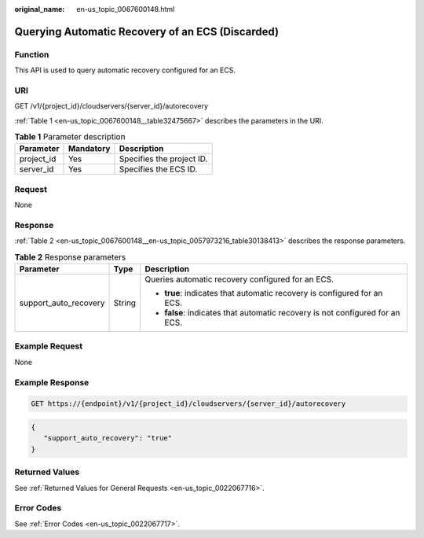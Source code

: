 :original_name: en-us_topic_0067600148.html

.. _en-us_topic_0067600148:

Querying Automatic Recovery of an ECS (Discarded)
=================================================

Function
--------

This API is used to query automatic recovery configured for an ECS.

URI
---

GET /v1/{project_id}/cloudservers/{server_id}/autorecovery

:ref:`Table 1 <en-us_topic_0067600148__table32475667>` describes the parameters in the URI.

.. _en-us_topic_0067600148__table32475667:

.. table:: **Table 1** Parameter description

   ========== ========= =========================
   Parameter  Mandatory Description
   ========== ========= =========================
   project_id Yes       Specifies the project ID.
   server_id  Yes       Specifies the ECS ID.
   ========== ========= =========================

Request
-------

None

Response
--------

:ref:`Table 2 <en-us_topic_0067600148__en-us_topic_0057973216_table30138413>` describes the response parameters.

.. _en-us_topic_0067600148__en-us_topic_0057973216_table30138413:

.. table:: **Table 2** Response parameters

   +-----------------------+-----------------------+-------------------------------------------------------------------------------+
   | Parameter             | Type                  | Description                                                                   |
   +=======================+=======================+===============================================================================+
   | support_auto_recovery | String                | Queries automatic recovery configured for an ECS.                             |
   |                       |                       |                                                                               |
   |                       |                       | -  **true**: indicates that automatic recovery is configured for an ECS.      |
   |                       |                       | -  **false**: indicates that automatic recovery is not configured for an ECS. |
   +-----------------------+-----------------------+-------------------------------------------------------------------------------+

Example Request
---------------

None

Example Response
----------------

.. code-block:: text

   GET https://{endpoint}/v1/{project_id}/cloudservers/{server_id}/autorecovery

.. code-block::

   {
      "support_auto_recovery": "true"
   }

Returned Values
---------------

See :ref:`Returned Values for General Requests <en-us_topic_0022067716>`.

Error Codes
-----------

See :ref:`Error Codes <en-us_topic_0022067717>`.
